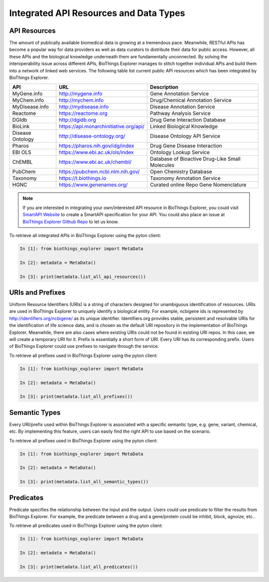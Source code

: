 .. metadata

Integrated API Resources and Data Types
***************************************

.. _api_resources:

API Resources
-------------

The amount of publically available biomedical data is growing at a tremendous pace. Meanwhile, RESTful APIs has become a popular way for data providers as well as data curators to distribute their data for public access. However, all these APIs and the biological knowledge underneath them are fundamentally unconnected. By solving the interoperability issue across different APIs, BioThings Explorer manages to stitch together individual APIs and build them into a network of linked web services. The following table list current public API resources which has been integrated by BioThings Explorer. 

================    =======================================      ================================================
API                 URL                                          Description
================    =======================================      ================================================
MyGene.info         http://mygene.info                           Gene Annotation Service
MyChem.info         http://mychem.info                           Drug/Chemical Annotation Service
MyDisease.info      http://mydisease.info                        Disease Annotation Service
Reactome            https://reactome.org                         Pathway Analysis Service
DGIdb               http://dgidb.org                             Drug Gene Interaction Database
BioLink             https://api.monarchinitiative.org/api/       Linked Biological Knowledge
Disease Ontology    http://disease-ontology.org/                 Disease Ontology API Service
Pharos              https://pharos.nih.gov/idg/index             Drug Gene Disease Interaction 
EBI OLS             https://www.ebi.ac.uk/ols/index              Ontology Lookup Service
ChEMBL              https://www.ebi.ac.uk/chembl/                Database of Bioactive Drug-Like Small Molecules
PubChem             https://pubchem.ncbi.nlm.nih.gov/            Open Chemistry Database 
Taxonomy            https://t.biothings.io                       Taxonomy Annotation Service
HGNC                https://www.genenames.org/                   Curated online Repo Gene Nomenclature
================    =======================================      ================================================

.. note::

	If you are interested in integrating your own/interested API resource in BioThings Explorer, you could visit `SmartAPI Website <http://smart-api.info/>`_ to create a SmartAPI specification for your API. You could also place an issue at `BioThings Explorer Github Repo <https://github.com/biothings/biothings_explorer/issues>`_ to let us know.

To retrieve all integrated APIs in BioThings Explorer using the pyton client:

.. code-block:: python

    In [1]: from biothings_explorer import MetaData

    In [2]: metadata = MetaData()

    In [3]: print(metadata.list_all_api_resources())

.. _uri_prefix:

URIs and Prefixes
-----------------

Uniform Resource Identifiers (URIs) is a string of characters designed for unambiguous identification of resources. URIs are used in BioThings Explorer to uniquely identify a biological entity. For example, ncbigene ids is represented by http://identifiers.org/ncbigene/ as its unique identifier. Identifiers.org provides stable, persistent and resolvable URIs for the identification of life science data, and is chosen as the default URI repository in the implementation of BioThings Explorer. Meanwhile, there are also cases where existing URIs could not be found in existing URI repos. In this case, we will create a temporary URI for it.
Prefix is essentially a short form of URI. Every URI has its corresponding prefix. Users of BioThings Explorer could use prefixes to navigate through the service. 

To retrieve all prefixes used in BioThings Explorer using the pyton client:

.. code-block:: python

    In [1]: from biothings_explorer import MetaData

    In [2]: metadata = MetaData()

    In [3]: print(metadata.list_all_prefixes())

.. _semantic_type:

Semantic Types
--------------
Every URI/prefix used within BioThings Explorer is associated with a specific semantic type, e.g. gene, variant, chemical, etc. By implementing this feature, users can easily find the right API to use based on the scenario. 

To retrieve all prefixes used in BioThings Explorer using the pyton client:

.. code-block:: python

    In [1]: from biothings_explorer import MetaData

    In [2]: metadata = MetaData()

    In [3]: print(metadata.list_all_semantic_types())

.. _predicate:

Predicates
----------
Predicate specifies the relationship between the input and the output. Users could use predicate to filter the results from BioThings Explorer. For example, the predicate between a drug and a gene/protein could be inhibit, block, agnoize, etc..

To retrieve all predicates used in BioThings Explorer using the pyton client:

.. code-block:: python

    In [1]: from biothings_explorer import MetaData

    In [2]: metadata = MetaData()

    In [3]: print(metadata.list_all_predicates())
